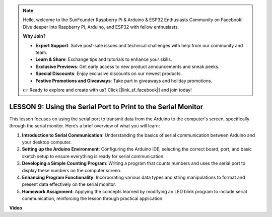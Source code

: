 .. note::

    Hello, welcome to the SunFounder Raspberry Pi & Arduino & ESP32 Enthusiasts Community on Facebook! Dive deeper into Raspberry Pi, Arduino, and ESP32 with fellow enthusiasts.

    **Why Join?**

    - **Expert Support**: Solve post-sale issues and technical challenges with help from our community and team.
    - **Learn & Share**: Exchange tips and tutorials to enhance your skills.
    - **Exclusive Previews**: Get early access to new product announcements and sneak peeks.
    - **Special Discounts**: Enjoy exclusive discounts on our newest products.
    - **Festive Promotions and Giveaways**: Take part in giveaways and holiday promotions.

    👉 Ready to explore and create with us? Click [|link_sf_facebook|] and join today!

LESSON 9: Using the Serial Port to Print to the Serial Monitor
================================================================

This lesson focuses on using the serial port to transmit data from the Arduino to the computer's screen, specifically through the serial monitor. Here’s a brief overview of what you will learn:

1. **Introduction to Serial Communication**: Understanding the basics of serial communication between Arduino and your desktop computer.
2. **Setting up the Arduino Environment**: Configuring the Arduino IDE, selecting the correct board, port, and basic sketch setup to ensure everything is ready for serial communication.
3. **Developing a Simple Counting Program**: Writing a program that counts numbers and uses the serial port to display these numbers on the computer screen.
4. **Enhancing Program Functionality**: Incorporating various data types and string manipulations to format and present data effectively on the serial monitor.
5. **Homework Assignment**: Applying the concepts learned by modifying an LED blink program to include serial communication, reinforcing the lesson through practical application.


**Video**

.. raw:: html

    <iframe width="700" height="500" src="https://www.youtube.com/embed/4N-Q28lTzqE?si=o9Q1tTC1X1B9teef" title="YouTube video player" frameborder="0" allow="accelerometer; autoplay; clipboard-write; encrypted-media; gyroscope; picture-in-picture; web-share" allowfullscreen></iframe>
